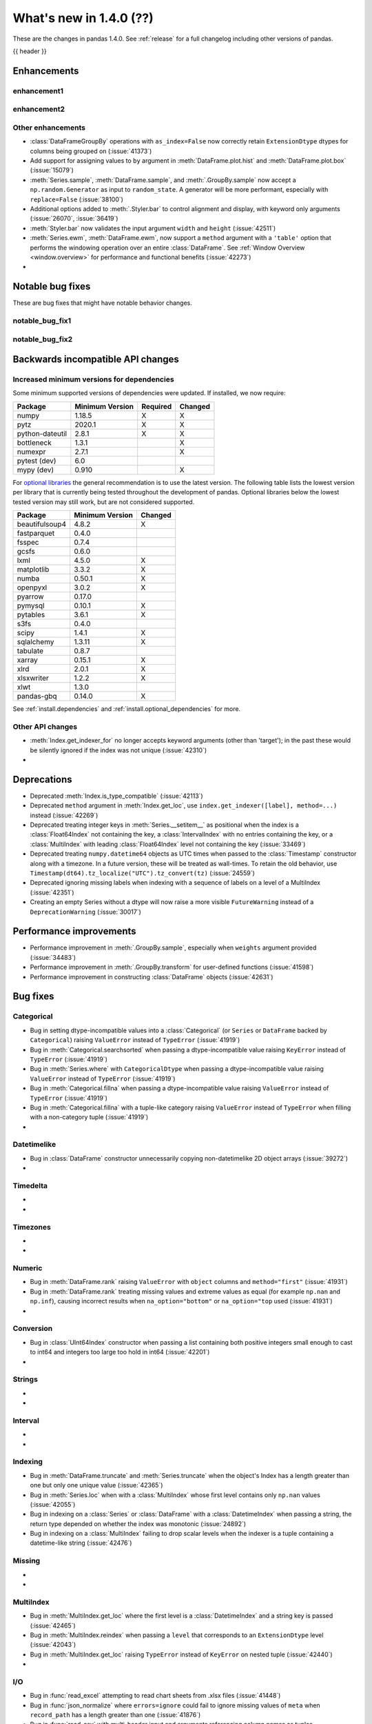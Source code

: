 .. _whatsnew_140:

What's new in 1.4.0 (??)
------------------------

These are the changes in pandas 1.4.0. See :ref:`release` for a full changelog
including other versions of pandas.

{{ header }}

.. ---------------------------------------------------------------------------

.. _whatsnew_140.enhancements:

Enhancements
~~~~~~~~~~~~

.. _whatsnew_140.enhancements.enhancement1:

enhancement1
^^^^^^^^^^^^

.. _whatsnew_140.enhancements.enhancement2:

enhancement2
^^^^^^^^^^^^

.. _whatsnew_140.enhancements.other:

Other enhancements
^^^^^^^^^^^^^^^^^^
- :class:`DataFrameGroupBy` operations with ``as_index=False`` now correctly retain ``ExtensionDtype`` dtypes for columns being grouped on (:issue:`41373`)
- Add support for assigning values to ``by`` argument in :meth:`DataFrame.plot.hist` and :meth:`DataFrame.plot.box` (:issue:`15079`)
- :meth:`Series.sample`, :meth:`DataFrame.sample`, and :meth:`.GroupBy.sample` now accept a ``np.random.Generator`` as input to ``random_state``. A generator will be more performant, especially with ``replace=False`` (:issue:`38100`)
-  Additional options added to :meth:`.Styler.bar` to control alignment and display, with keyword only arguments (:issue:`26070`, :issue:`36419`)
- :meth:`Styler.bar` now validates the input argument ``width`` and ``height`` (:issue:`42511`)
- :meth:`Series.ewm`, :meth:`DataFrame.ewm`, now support a ``method`` argument with a ``'table'`` option that performs the windowing operation over an entire :class:`DataFrame`. See :ref:`Window Overview <window.overview>` for performance and functional benefits (:issue:`42273`)
-

.. ---------------------------------------------------------------------------

.. _whatsnew_140.notable_bug_fixes:

Notable bug fixes
~~~~~~~~~~~~~~~~~

These are bug fixes that might have notable behavior changes.

.. _whatsnew_140.notable_bug_fixes.notable_bug_fix1:

notable_bug_fix1
^^^^^^^^^^^^^^^^

.. _whatsnew_140.notable_bug_fixes.notable_bug_fix2:

notable_bug_fix2
^^^^^^^^^^^^^^^^

.. ---------------------------------------------------------------------------

.. _whatsnew_140.api_breaking:

Backwards incompatible API changes
~~~~~~~~~~~~~~~~~~~~~~~~~~~~~~~~~~

.. _whatsnew_140.api_breaking.deps:

Increased minimum versions for dependencies
^^^^^^^^^^^^^^^^^^^^^^^^^^^^^^^^^^^^^^^^^^^
Some minimum supported versions of dependencies were updated.
If installed, we now require:

+-----------------+-----------------+----------+---------+
| Package         | Minimum Version | Required | Changed |
+=================+=================+==========+=========+
| numpy           | 1.18.5          |    X     |    X    |
+-----------------+-----------------+----------+---------+
| pytz            | 2020.1          |    X     |    X    |
+-----------------+-----------------+----------+---------+
| python-dateutil | 2.8.1           |    X     |    X    |
+-----------------+-----------------+----------+---------+
| bottleneck      | 1.3.1           |          |    X    |
+-----------------+-----------------+----------+---------+
| numexpr         | 2.7.1           |          |    X    |
+-----------------+-----------------+----------+---------+
| pytest (dev)    | 6.0             |          |         |
+-----------------+-----------------+----------+---------+
| mypy (dev)      | 0.910           |          |    X    |
+-----------------+-----------------+----------+---------+

For `optional libraries <https://pandas.pydata.org/docs/getting_started/install.html>`_ the general recommendation is to use the latest version.
The following table lists the lowest version per library that is currently being tested throughout the development of pandas.
Optional libraries below the lowest tested version may still work, but are not considered supported.

+-----------------+-----------------+---------+
| Package         | Minimum Version | Changed |
+=================+=================+=========+
| beautifulsoup4  | 4.8.2           |    X    |
+-----------------+-----------------+---------+
| fastparquet     | 0.4.0           |         |
+-----------------+-----------------+---------+
| fsspec          | 0.7.4           |         |
+-----------------+-----------------+---------+
| gcsfs           | 0.6.0           |         |
+-----------------+-----------------+---------+
| lxml            | 4.5.0           |    X    |
+-----------------+-----------------+---------+
| matplotlib      | 3.3.2           |    X    |
+-----------------+-----------------+---------+
| numba           | 0.50.1          |    X    |
+-----------------+-----------------+---------+
| openpyxl        | 3.0.2           |    X    |
+-----------------+-----------------+---------+
| pyarrow         | 0.17.0          |         |
+-----------------+-----------------+---------+
| pymysql         | 0.10.1          |    X    |
+-----------------+-----------------+---------+
| pytables        | 3.6.1           |    X    |
+-----------------+-----------------+---------+
| s3fs            | 0.4.0           |         |
+-----------------+-----------------+---------+
| scipy           | 1.4.1           |    X    |
+-----------------+-----------------+---------+
| sqlalchemy      | 1.3.11          |    X    |
+-----------------+-----------------+---------+
| tabulate        | 0.8.7           |         |
+-----------------+-----------------+---------+
| xarray          | 0.15.1          |    X    |
+-----------------+-----------------+---------+
| xlrd            | 2.0.1           |    X    |
+-----------------+-----------------+---------+
| xlsxwriter      | 1.2.2           |    X    |
+-----------------+-----------------+---------+
| xlwt            | 1.3.0           |         |
+-----------------+-----------------+---------+
| pandas-gbq      | 0.14.0          |    X    |
+-----------------+-----------------+---------+

See :ref:`install.dependencies` and :ref:`install.optional_dependencies` for more.

.. _whatsnew_140.api_breaking.other:

Other API changes
^^^^^^^^^^^^^^^^^
- :meth:`Index.get_indexer_for` no longer accepts keyword arguments (other than 'target'); in the past these would be silently ignored if the index was not unique (:issue:`42310`)
-

.. ---------------------------------------------------------------------------

.. _whatsnew_140.deprecations:

Deprecations
~~~~~~~~~~~~
- Deprecated :meth:`Index.is_type_compatible` (:issue:`42113`)
- Deprecated ``method`` argument in :meth:`Index.get_loc`, use ``index.get_indexer([label], method=...)`` instead (:issue:`42269`)
- Deprecated treating integer keys in :meth:`Series.__setitem__` as positional when the index is a :class:`Float64Index` not containing the key, a :class:`IntervalIndex` with no entries containing the key, or a :class:`MultiIndex` with leading :class:`Float64Index` level not containing the key (:issue:`33469`)
- Deprecated treating ``numpy.datetime64`` objects as UTC times when passed to the :class:`Timestamp` constructor along with a timezone. In a future version, these will be treated as wall-times. To retain the old behavior, use ``Timestamp(dt64).tz_localize("UTC").tz_convert(tz)`` (:issue:`24559`)
- Deprecated ignoring missing labels when indexing with a sequence of labels on a level of a MultiIndex (:issue:`42351`)
- Creating an empty Series without a dtype will now raise a more visible ``FutureWarning`` instead of a ``DeprecationWarning`` (:issue:`30017`)

.. ---------------------------------------------------------------------------

.. _whatsnew_140.performance:

Performance improvements
~~~~~~~~~~~~~~~~~~~~~~~~
- Performance improvement in :meth:`.GroupBy.sample`, especially when ``weights`` argument provided (:issue:`34483`)
- Performance improvement in :meth:`.GroupBy.transform` for user-defined functions (:issue:`41598`)
- Performance improvement in constructing :class:`DataFrame` objects (:issue:`42631`)

.. ---------------------------------------------------------------------------

.. _whatsnew_140.bug_fixes:

Bug fixes
~~~~~~~~~

Categorical
^^^^^^^^^^^
- Bug in setting dtype-incompatible values into a :class:`Categorical` (or ``Series`` or ``DataFrame`` backed by ``Categorical``) raising ``ValueError`` instead of ``TypeError`` (:issue:`41919`)
- Bug in :meth:`Categorical.searchsorted` when passing a dtype-incompatible value raising ``KeyError`` instead of ``TypeError`` (:issue:`41919`)
- Bug in :meth:`Series.where` with ``CategoricalDtype`` when passing a dtype-incompatible value raising ``ValueError`` instead of ``TypeError`` (:issue:`41919`)
- Bug in :meth:`Categorical.fillna` when passing a dtype-incompatible value raising ``ValueError`` instead of ``TypeError`` (:issue:`41919`)
- Bug in :meth:`Categorical.fillna` with a tuple-like category raising ``ValueError`` instead of ``TypeError`` when filling with a non-category tuple (:issue:`41919`)
-

Datetimelike
^^^^^^^^^^^^
- Bug in :class:`DataFrame` constructor unnecessarily copying non-datetimelike 2D object arrays (:issue:`39272`)
-

Timedelta
^^^^^^^^^
-
-

Timezones
^^^^^^^^^
-
-

Numeric
^^^^^^^
- Bug in :meth:`DataFrame.rank` raising ``ValueError`` with ``object`` columns and ``method="first"`` (:issue:`41931`)
- Bug in :meth:`DataFrame.rank` treating missing values and extreme values as equal (for example ``np.nan`` and ``np.inf``), causing incorrect results when ``na_option="bottom"`` or ``na_option="top`` used (:issue:`41931`)
-

Conversion
^^^^^^^^^^
- Bug in :class:`UInt64Index` constructor when passing a list containing both positive integers small enough to cast to int64 and integers too large too hold in int64 (:issue:`42201`)
-

Strings
^^^^^^^
-
-

Interval
^^^^^^^^
-
-

Indexing
^^^^^^^^
- Bug in :meth:`DataFrame.truncate` and :meth:`Series.truncate` when the object's Index has a length greater than one but only one unique value (:issue:`42365`)
- Bug in :meth:`Series.loc` when with a :class:`MultiIndex` whose first level contains only ``np.nan`` values (:issue:`42055`)
- Bug in indexing on a :class:`Series` or :class:`DataFrame` with a :class:`DatetimeIndex` when passing a string, the return type depended on whether the index was monotonic (:issue:`24892`)
- Bug in indexing on a :class:`MultiIndex` failing to drop scalar levels when the indexer is a tuple containing a datetime-like string (:issue:`42476`)

Missing
^^^^^^^
-
-

MultiIndex
^^^^^^^^^^
- Bug in :meth:`MultiIndex.get_loc` where the first level is a :class:`DatetimeIndex` and a string key is passed (:issue:`42465`)
- Bug in :meth:`MultiIndex.reindex` when passing a ``level`` that corresponds to an ``ExtensionDtype`` level (:issue:`42043`)
- Bug in :meth:`MultiIndex.get_loc` raising ``TypeError`` instead of ``KeyError`` on nested tuple (:issue:`42440`)
-

I/O
^^^
- Bug in :func:`read_excel` attempting to read chart sheets from .xlsx files (:issue:`41448`)
- Bug in :func:`json_normalize` where ``errors=ignore`` could fail to ignore missing values of ``meta`` when ``record_path`` has a length greater than one (:issue:`41876`)
- Bug in :func:`read_csv` with multi-header input and arguments referencing column names as tuples (:issue:`42446`)
-

Period
^^^^^^
-
-

Plotting
^^^^^^^^
-
-

Groupby/resample/rolling
^^^^^^^^^^^^^^^^^^^^^^^^
- Fixed bug in :meth:`SeriesGroupBy.apply` where passing an unrecognized string argument failed to raise ``TypeError`` when the underlying ``Series`` is empty (:issue:`42021`)
- Bug in :meth:`Series.rolling.apply`, :meth:`DataFrame.rolling.apply`, :meth:`Series.expanding.apply` and :meth:`DataFrame.expanding.apply` with ``engine="numba"`` where ``*args`` were being cached with the user passed function (:issue:`42287`)
-

Reshaping
^^^^^^^^^
- :func:`concat` creating :class:`MultiIndex` with duplicate level entries when concatenating a :class:`DataFrame` with duplicates in :class:`Index` and multiple keys (:issue:`42651`)
-

Sparse
^^^^^^
-
-

ExtensionArray
^^^^^^^^^^^^^^
-
-

Styler
^^^^^^
-
-

Other
^^^^^

.. ***DO NOT USE THIS SECTION***

-
-

.. ---------------------------------------------------------------------------

.. _whatsnew_140.contributors:

Contributors
~~~~~~~~~~~~
